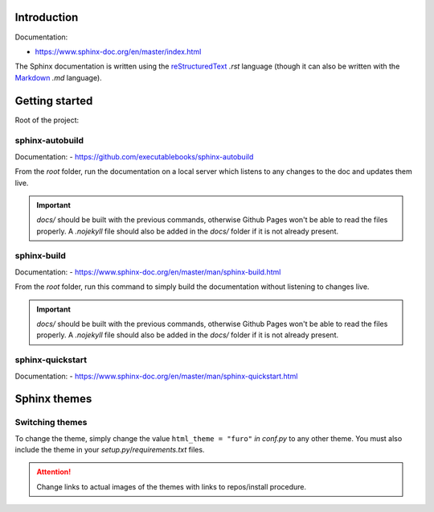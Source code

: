 Introduction
************

Documentation:

- https://www.sphinx-doc.org/en/master/index.html

The Sphinx documentation is written using the
`reStructuredText <https://docutils.sourceforge.io/docs/user/rst/quickref.html#footnotes>`__ *.rst* language (though it
can also be written with the `Markdown <https://github.com/adam-p/markdown-here/wiki/Markdown-Cheatsheet>`__ *.md*
language).

Getting started
***************

Root of the project:

..  code-block:: bash
    :emphasize-lines: 2, 3

    ../dir_tree/
        doc-source/...
        docs/...
        dir_tree/...
        .gitignore
        cli.py
        LICENSE
        make.bat
        Makefile
        README.md
        requirements.txt
        setup.py
        TODO.md

sphinx-autobuild
++++++++++++++++

Documentation:
- https://github.com/executablebooks/sphinx-autobuild

From the *root* folder, run the documentation on a local server which listens to any changes to the doc
and updates them live.

..  code-block:: bash
    :linenos:

    $ sphinx-autobuild doc-source/ docs/

.. important::
    *docs/* should be built with the previous commands, otherwise Github Pages won't be able to read the files
    properly. A *.nojekyll* file should also be added in the *docs/* folder if it is not already present.

sphinx-build
++++++++++++

Documentation:
- https://www.sphinx-doc.org/en/master/man/sphinx-build.html

From the *root* folder, run this command to simply build the documentation without listening to changes live.

..  code-block:: bash
    :linenos:

    $ sphinx-build doc-source/ docs/

.. important::
    *docs/* should be built with the previous commands, otherwise Github Pages won't be able to read the files
    properly. A *.nojekyll* file should also be added in the *docs/* folder if it is not already present.


sphinx-quickstart
+++++++++++++++++

Documentation:
- https://www.sphinx-doc.org/en/master/man/sphinx-quickstart.html

Sphinx themes
********************************************************************************

Switching themes
++++++++++++++++

To change the theme, simply change the value ``html_theme = "furo"`` *in conf.py* to any other theme.
You must also include the theme in your *setup.py*/*requirements.txt* files.

.. attention::
    Change links to actual images of the themes with links to repos/install procedure.

.. glossary::

    Book
        Can easily be converted to *.pdf* or *.rst*.

        - https://sphinx-themes.org/sample-sites/sphinx-book-theme/

    Furo
        Has light/dark mode.

        - https://sphinx-themes.org/sample-sites/furo/
        - https://pradyunsg.me/furo/customisation/logo/

    Groundwork
        Dark mode.

        - https://sphinx-themes.org/sample-sites/groundwork-sphinx-theme/

    Karma
        - https://sphinx-themes.org/sample-sites/karma-sphinx-theme/

    Press
        - https://sphinx-themes.org/sample-sites/sphinx-press-theme/

    Read The Docs
        - https://sphinx-themes.org/sample-sites/sphinx-rtd-theme/
        - https://sphinx-rtd-theme.readthedocs.io/en/stable/

    Renku
        - https://sphinx-themes.org/sample-sites/renku-sphinx-theme/